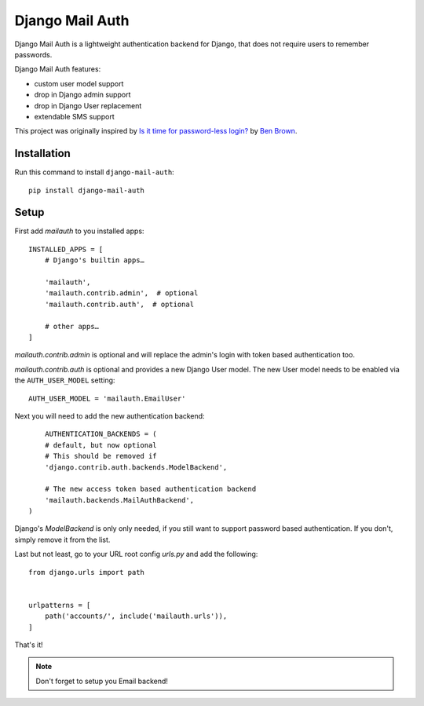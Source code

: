 ================
Django Mail Auth
================

|version| |ci| |coverage| |license|

.. figure:: sample.png
    :width: 425
    :alt: screenshot from a login form

Django Mail Auth is a lightweight authentication backend for Django,
that does not require users to remember passwords.

Django Mail Auth features:

- custom user model support
- drop in Django admin support
- drop in Django User replacement
- extendable SMS support

This project was originally inspired by `Is it time for password-less login?`__ by `Ben Brown`_.

__ http://notes.xoxco.com/post/27999787765/is-it-time-for-password-less-login
.. _`Ben Brown`: http://twitter.com/benbrown

Installation
------------

Run this command to install ``django-mail-auth``::

    pip install django-mail-auth


Setup
-----

First add `mailauth` to you installed apps::

    INSTALLED_APPS = [
        # Django's builtin apps…

        'mailauth',
        'mailauth.contrib.admin',  # optional
        'mailauth.contrib.auth',  # optional

        # other apps…
    ]

`mailauth.contrib.admin` is optional and will replace the admin's login
with token based authentication too.

`mailauth.contrib.auth` is optional and provides a new Django User model.
The new User model needs to be enabled via the ``AUTH_USER_MODEL`` setting::

    AUTH_USER_MODEL = 'mailauth.EmailUser'

Next you will need to add the new authentication backend::

        AUTHENTICATION_BACKENDS = (
        # default, but now optional
        # This should be removed if
        'django.contrib.auth.backends.ModelBackend',

        # The new access token based authentication backend
        'mailauth.backends.MailAuthBackend',
    )

Django's `ModelBackend` is only only needed, if you still want to support
password based authentication. If you don't, simply remove it from the list.

Last but not least, go to your URL root config `urls.py` and add the following::

    from django.urls import path


    urlpatterns = [
        path('accounts/', include('mailauth.urls')),
    ]

That's it!

.. note:: Don't forget to setup you Email backend!

.. |version| image:: https://img.shields.io/pypi/v/django-mail-auth.svg
   :target: https://pypi.python.org/pypi/django-mail-auth/
.. |ci| image:: https://travis-ci.com/codingjoe/django-mail-auth.svg?branch=master
   :target: https://travis-ci.com/codingjoe/django-mail-auth
.. |coverage| image:: https://codecov.io/gh/codingjoe/django-mail-auth/branch/master/graph/badge.svg
   :target: https://codecov.io/gh/codingjoe/django-mail-auth
.. |license| image:: https://img.shields.io/badge/license-MIT-blue.svg
   :target: :target: https://raw.githubusercontent.com/codingjoe/django-mail-auth/master/LICENSE
